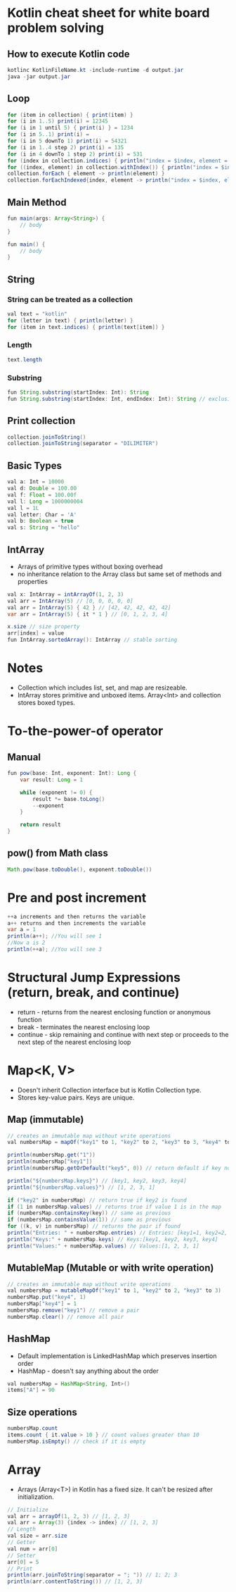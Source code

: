 * Kotlin cheat sheet for white board problem solving

** How to execute Kotlin code

#+begin_src java
kotlinc KotlinFileName.kt -include-runtime -d output.jar
java -jar output.jar
#+end_src

** Loop

#+begin_src java
for (item in collection) { print(item) }
for (i in 1..5) print(i) = 12345
for (i in 1 until 5) { print(i) } = 1234
for (i in 5..1) print(i) = 
for (i in 5 downTo 1) print(i) = 54321
for (i in 1..4 step 2) print(i) = 135
for (i in 4 downTo 1 step 2) print(i) = 531
for (index in collection.indices) { println("index = $index, element = ${collection[index]}") }
for ((index, element) in collection.withIndex()) { println("index = $index, element = $element") }
collection.forEach { element -> println(element) }
collection.forEachIndexed{index, element -> println("index = $index, element = $element") }
#+end_src

** Main Method

#+begin_src java
fun main(args: Array<String>) {
    // body
}

fun main() {
    // body
}
#+end_src

** String

*** String can be treated as a collection

#+begin_src java
val text = "kotlin"
for (letter in text) { println(letter) }
for (item in text.indices) { println(text[item]) }
#+end_src

*** Length

#+begin_src java
text.length
#+end_src

*** Substring

#+begin_src java
fun String.substring(startIndex: Int): String
fun String.substring(startIndex: Int, endIndex: Int): String // exclusive of endIndex
#+end_src

** Print collection

#+begin_src java
collection.joinToString()
collection.joinToString(separator = "DILIMITER")
#+end_src

** Basic Types

#+begin_src java
val a: Int = 10000
val d: Double = 100.00
val f: Float = 100.00f
val l: Long = 1000000004
val l = 1L
val letter: Char = 'A' 
val b: Boolean = true
val s: String = "hello"
#+end_src

** IntArray

 - Arrays of primitive types without boxing overhead
 - no inheritance relation to the Array class but same set of methods and properties

#+begin_src java
val x: IntArray = intArrayOf(1, 2, 3)
val arr = IntArray(5) // [0, 0, 0, 0, 0]
val arr = IntArray(5) { 42 } // [42, 42, 42, 42, 42]
var arr = IntArray(5) { it * 1 } // [0, 1, 2, 3, 4]

x.size // size property
arr[index] = value
fun IntArray.sortedArray(): IntArray // stable sorting
#+end_src

* Notes

- Collection which includes list, set, and map are resizeable.
- IntArray stores primitive and unboxed items. Array<Int> and collection stores boxed types.
   
* To-the-power-of operator

** Manual

#+begin_src java
fun pow(base: Int, exponent: Int): Long {
    var result: Long = 1

    while (exponent != 0) {
        result *= base.toLong()
        --exponent
    }

    return result
}
#+end_src

** pow() from Math class

#+begin_src java
Math.pow(base.toDouble(), exponent.toDouble())
#+end_src

* Pre and post increment

#+begin_src java
++a increments and then returns the variable
a++ returns and then increments the variable
var a = 1
println(a++); //You will see 1
//Now a is 2
println(++a); //You will see 3
#+end_src

* Structural Jump Expressions (return, break, and continue)

 - return - returns from the nearest enclosing function or anonymous function
 - break - terminates the nearest enclosing loop
 - continue - skip remaining and continue with next step or proceeds to the next step of the nearest enclosing loop

* Map<K, V>

- Doesn't inherit Collection interface but is Kotlin Collection type.
- Stores key-value pairs. Keys are unique.

** Map (immutable)

#+begin_src java
// creates an immutable map without write operations
val numbersMap = mapOf("key1" to 1, "key2" to 2, "key3" to 3, "key4" to 1)

println(numbersMap.get("1"))
println(numbersMap["key1"])
println(numbersMap.getOrDefault("key5", 0)) // return default if key not found

println("${numbersMap.keys}") // [key1, key2, key3, key4]
println("${numbersMap.values}") // [1, 2, 3, 1]

if ("key2" in numbersMap) // return true if key2 is found
if (1 in numbersMap.values) // returns true if value 1 is in the map
if (numbersMap.containsKey(key)) // same as previous
if (numbersMap.containsValue(1)) // same as previous
for ((k, v) in numbersMap) // returns the pair if found
println("Entries: " + numbersMap.entries) // Entries: [key1=1, key2=2, key3=3, keys4=1]
println("Keys:" + numbersMap.keys) // Keys:[key1, key2, key3, key4]
println("Values:" + numbersMap.values) // Values:[1, 2, 3, 1]
#+end_src

** MutableMap (Mutable or with write operation)

#+begin_src java
// creates an immutable map without write operations
val numbersMap = mutableMapOf("key1" to 1, "key2" to 2, "key3" to 3)
numbersMap.put("key4", 1)
numbersMap["key4"] = 1
numbersMap.remove("key1") // remove a pair
numbersMap.clear() // remove all pair
#+end_src

** HashMap

- Default implementation is LinkedHashMap which preserves insertion order
- HashMap - doesn't say anything about the order

#+begin_src java
val numbersMap = HashMap<String, Int>()
items["A"] = 90
#+end_src

** Size operations

#+begin_src java
numbersMap.count
items.count { it.value > 10 } // count values greater than 10
numbersMap.isEmpty() // check if it is empty
#+end_src

* Array

- Arrays (Array<T>) in Kotlin has a fixed size. It can't be resized after initialization.

#+begin_src java
// Initialize
val arr = arrayOf(1, 2, 3) // [1, 2, 3]
val arr = Array(3) {index -> index} // [1, 2, 3]
// Length
val size = arr.size
// Getter
val num = arr[0]
// Setter
arr[0] = 5
// Print
println(arr.joinToString(separator = "; ")) // 1; 2; 3
println(arr.contentToString()) // [1, 2, 3]
#+end_src


